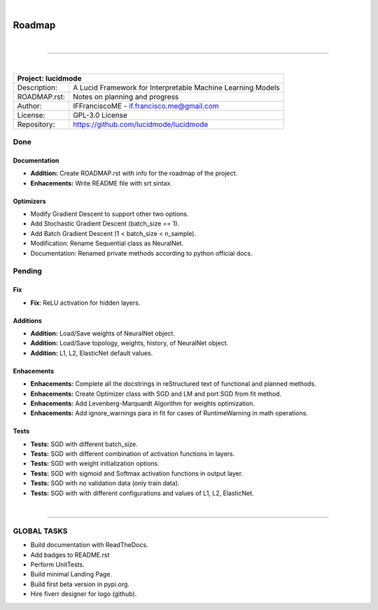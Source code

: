 
|

"""""""
Roadmap
"""""""

|

------------

|

+-----------------+-----------------------------------------------------------------------------------------+
| Project: lucidmode                                                                                        |
+=================+=========================================================================================+
| Description:    | A Lucid Framework for Interpretable Machine Learning Models                             |
+-----------------+-----------------------------------------------------------------------------------------+
| ROADMAP.rst:    | Notes on planning and progress                                                          |
+-----------------+-----------------------------------------------------------------------------------------+
| Author:         | IFFranciscoME - if.francisco.me@gmail.com                                               |
+-----------------+-----------------------------------------------------------------------------------------+
| License:        | GPL-3.0 License                                                                         |
+-----------------+-----------------------------------------------------------------------------------------+
| Repository:     | https://github.com/lucidmode/lucidmode                                                  |
+-----------------+-----------------------------------------------------------------------------------------+


----
Done
----

Documentation
-------------

- **Addition:** Create ROADMAP.rst with info for the roadmap of the project.
- **Enhacements:** Write README file with srt sintax.

Optimizers
----------

- Modify Gradient Descent to support other two options.
- Add Stochastic Gradient Descent (batch_size == 1).
- Add Batch Gradient Descent (1 < batch_size < n_sample).
- Modification: Rename Sequential class as NeuralNet.
- Documentation: Renamed private methods according to python official docs.

-------
Pending
-------

Fix
---

- **Fix**: ReLU activation for hidden layers.

Additions
---------

- **Addition:** Load/Save weights of NeuralNet object.
- **Addition:** Load/Save topology, weights, history, of NeuralNet object.
- **Addition:** L1, L2, ElasticNet default values.

Enhacements
-----------

- **Enhacements:** Complete all the docstrings in reStructured text of functional and planned methods.
- **Enhacements:** Create Optimizer class with SGD and LM and port SGD from fit method.
- **Enhacements:** Add Levenberg-Marquardt Algorithm for weights optimization.
- **Enhacements:** Add ignore_warnings para in fit for cases of RuntimeWarning in math operations.

Tests
-----

- **Tests:** SGD with different batch_size. 
- **Tests:** SGD with different combination of activation functions in layers. 
- **Tests:** SGD with weight initialization options.
- **Tests:** SGD with sigmoid and Softmax activation functions in output layer.
- **Tests:** SGD with no validation data (only train data).
- **Tests:** SGD with with different configurations and values of L1, L2, ElasticNet.

|

------------


------------
GLOBAL TASKS
------------ 

- Build documentation with ReadTheDocs.
- Add badges to README.rst
- Perform UnitTests.
- Build minimal Landing Page.
- Build first beta version in pypi.org.
- Hire fiverr designer for logo (github).
